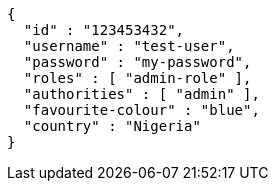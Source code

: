 [source,options="nowrap"]
----
{
  "id" : "123453432",
  "username" : "test-user",
  "password" : "my-password",
  "roles" : [ "admin-role" ],
  "authorities" : [ "admin" ],
  "favourite-colour" : "blue",
  "country" : "Nigeria"
}
----